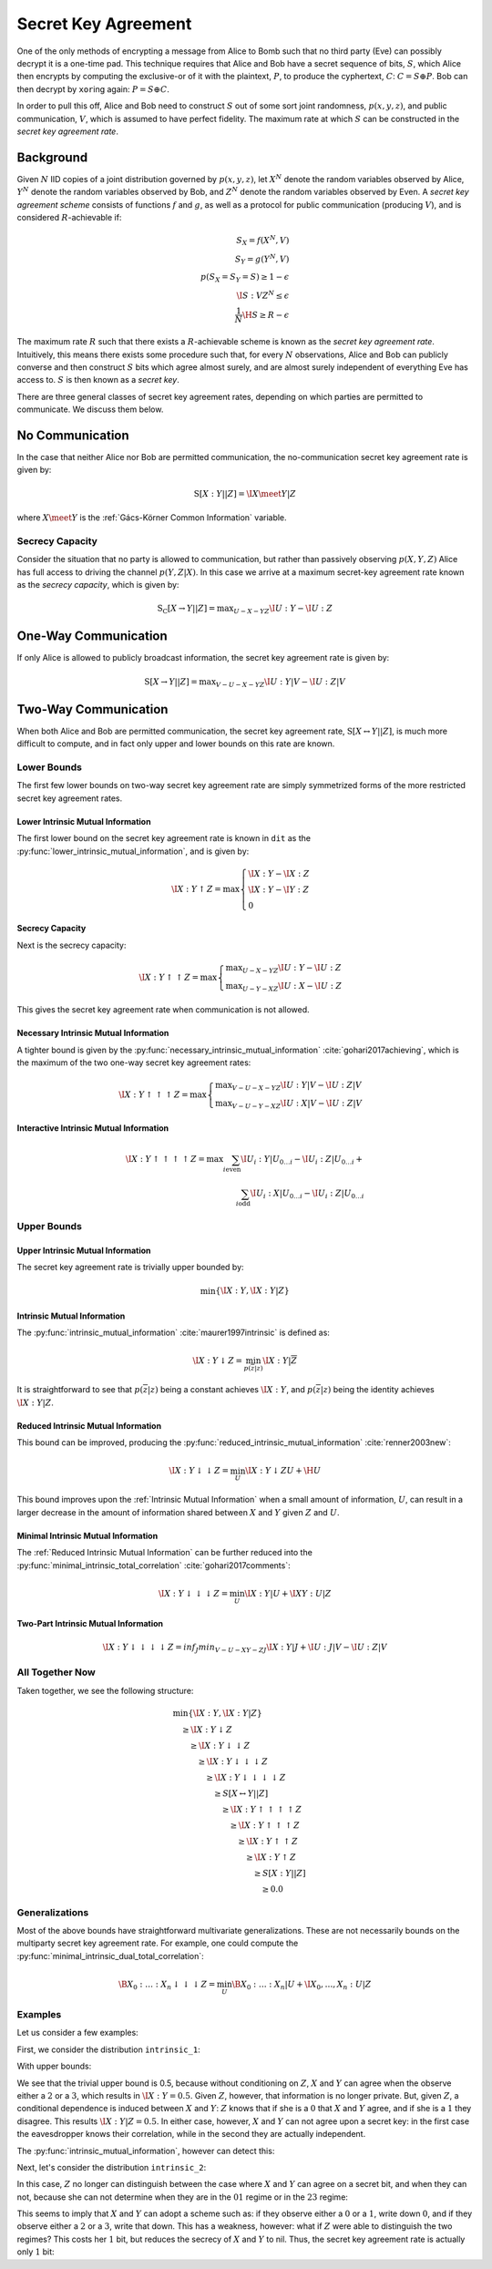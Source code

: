 .. secret_keys.rst
.. py:module:: dit.multivariate.secret_key_agreement

********************
Secret Key Agreement
********************

One of the only methods of encrypting a message from Alice to Bomb such that no third party (Eve) can possibly decrypt it is a one-time pad.
This technique requires that Alice and Bob have a secret sequence of bits, :math:`S`, which Alice then encrypts by computing the exclusive-or of it with the plaintext, :math:`P`, to produce the cyphertext, :math:`C`: :math:`C = S \oplus P`.
Bob can then decrypt by ``xor``\ ing again: :math:`P = S \oplus C`.

In order to pull this off, Alice and Bob need to construct :math:`S` out of some sort joint randomness, :math:`p(x, y, z)`, and public communication, :math:`V`, which is assumed to have perfect fidelity.
The maximum rate at which :math:`S` can be constructed in the *secret key agreement rate*.

Background
==========

Given :math:`N` IID copies of a joint distribution governed by :math:`p(x, y, z)`, let :math:`X^N` denote the random variables observed by Alice, :math:`Y^N` denote the random variables observed by Bob, and :math:`Z^N` denote the random variables observed by Even.
A *secret key agreement scheme* consists of functions :math:`f` and :math:`g`, as well as a protocol for public communication (producing :math:`V`), and is considered :math:`R`-achievable if:

.. math::

   S_X = f(X^N, V) \\
   S_Y = g(Y^N, V) \\
   p(S_X = S_Y = S) \geq 1 - \epsilon \\
   \I{S : V Z^N} \leq \epsilon \\
   \frac{1}{N} \H{S} \geq R - \epsilon

The maximum rate :math:`R` such that there exists a :math:`R`-achievable scheme is known as the *secret key agreement rate*.
Intuitively, this means there exists some procedure such that, for every :math:`N` observations, Alice and Bob can publicly converse and then construct :math:`S` bits which agree almost surely, and are almost surely independent of everything Eve has access to.
:math:`S` is then known as a *secret key*.

There are three general classes of secret key agreement rates, depending on which parties are permitted to communicate. We discuss them below.

.. py:module:: dit.multivariate.secret_key_agreement.no_communication
No Communication
================

In the case that neither Alice nor Bob are permitted communication, the no-communication secret key agreement rate is given by:

.. math::

   \operatorname{S}[X : Y || Z] = \I{X \meet Y | Z}

where :math:`X \meet Y` is the :ref:`Gács-Körner Common Information` variable.

.. py:module:: dit.multivariate.secret_key_agreement.secrecy_capacity
Secrecy Capacity
----------------

Consider the situation that no party is allowed to communication, but rather than passively observing :math:`p(X, Y, Z)` Alice has full access to driving the channel :math:`p(Y, Z | X)`.
In this case we arrive at a maximum secret-key agreement rate known as the *secrecy capacity*, which is given by:

.. math::

   \operatorname{S_C}[X \rightarrow Y || Z] = \displaystyle \max_{U - X - YZ} \I{U : Y} - \I{U : Z}

.. py:module:: dit.multivariate.secret_key_agreement.one_way_skar
One-Way Communication
=====================

If only Alice is allowed to publicly broadcast information, the secret key agreement rate is given by:

.. math::

   \operatorname{S}[X \rightarrow Y || Z] = \displaystyle \max_{V - U - X - YZ} \I{U : Y | V} - \I{U : Z | V}

.. py:module:: dit.multivariate.secret_key_agreement.two_way_skar
Two-Way Communication
=====================

When both Alice and Bob are permitted communication, the secret key agreement rate, :math:`\operatorname{S}[X \leftrightarrow Y || Z]`, is much more difficult to compute, and in fact only upper and lower bounds on this rate are known.

Lower Bounds
------------

The first few lower bounds on two-way secret key agreement rate are simply symmetrized forms of the more restricted secret key agreement rates.

.. py:module:: dit.multivariate.secret_key_agreement.trivial_bounds
Lower Intrinsic Mutual Information
**********************************

The first lower bound on the secret key agreement rate is known in ``dit`` as the :py:func:`lower_intrinsic_mutual_information`, and is given by:

.. math::

   \I{X : Y \uparrow Z} = \max
      \begin{cases}
         \I{X : Y} - \I{X : Z} \\
         \I{X : Y} - \I{Y : Z} \\
         0
      \end{cases}

.. py:module:: dit.multivariate.secret_key_agreement.skar_lower_bounds
Secrecy Capacity
****************

Next is the secrecy capacity:

.. math::

   \I{X : Y \uparrow\uparrow Z} = \max
      \begin{cases}
         \displaystyle \max_{U - X - YZ} \I{U : Y} - \I{U : Z} \\
         \displaystyle \max_{U - Y - XZ} \I{U : X} - \I{U : Z}
      \end{cases}

This gives the secret key agreement rate when communication is not allowed.

Necessary Intrinsic Mutual Information
**************************************

A tighter bound is given by the :py:func:`necessary_intrinsic_mutual_information` :cite:`gohari2017achieving`, which is the maximum of the two one-way secret key agreement rates:

.. math::

   \I{X : Y \uparrow\uparrow\uparrow Z} = \max
      \begin{cases}
         \displaystyle \max_{V - U - X - YZ} \I{U : Y | V} - \I{U : Z | V} \\
         \displaystyle \max_{V - U - Y - XZ} \I{U : X | V} - \I{U : Z | V}
      \end{cases}

.. py:module:: dit.multivariate.secret_key_agreement.interactive_intrinsic_mutual_informations
Interactive Intrinsic Mutual Information
****************************************

.. math::

   \I{X : Y \uparrow\uparrow\uparrow\uparrow Z} = \max
      \sum_{i \textrm{even}} \I{U_i : Y | U_{0 \ldots i}} - \I{U_i : Z | U_{0 \ldots i}} + \\
      \sum_{i \textrm{odd}}  \I{U_i : X | U_{0 \ldots i}} - \I{U_i : Z | U_{0 \ldots i}}


Upper Bounds
------------

.. py:module:: dit.multivariate.secret_key_agreement.trivial_bounds
Upper Intrinsic Mutual Information
***********************************
The secret key agreement rate is trivially upper bounded by:

.. math::

   \min\{ \I{X : Y}, \I{X : Y | Z} \}

.. py:module:: dit.multivariate.secret_key_agreement.intrinsic_mutual_informations
Intrinsic Mutual Information
****************************

The :py:func:`intrinsic_mutual_information` :cite:`maurer1997intrinsic` is defined as:

.. math::

   \I{X : Y \downarrow Z} = \min_{p(\overline{z} | z)} \I{X : Y | \overline{Z}}

It is straightforward to see that :math:`p(\overline{z} | z)` being a constant achieves :math:`\I{X : Y}`, and :math:`p(\overline{z} | z)` being the identity achieves :math:`\I{X : Y | Z}`.

.. py:module:: dit.multivariate.secret_key_agreement.reduced_intrinsic_mutual_informations
Reduced Intrinsic Mutual Information
************************************

This bound can be improved, producing the :py:func:`reduced_intrinsic_mutual_information` :cite:`renner2003new`:

.. math::

   \I{X : Y \downarrow\downarrow Z} = \min_{U} \I{X : Y \downarrow ZU} + \H{U}

This bound improves upon the :ref:`Intrinsic Mutual Information` when a small amount of information, :math:`U`, can result in a larger decrease in the amount of information shared between :math:`X` and :math:`Y` given :math:`Z` and :math:`U`.

.. py:module:: dit.multivariate.secret_key_agreement.minimal_intrinsic_mutual_informations
Minimal Intrinsic Mutual Information
************************************

The :ref:`Reduced Intrinsic Mutual Information` can be further reduced into the :py:func:`minimal_intrinsic_total_correlation` :cite:`gohari2017comments`:

.. math::

   \I{X : Y \downarrow\downarrow\downarrow Z} = \min_{U} \I{X : Y | U} + \I{XY : U | Z}

.. py:module dit.multivariate.secret_key_agreement.two_part_intrinsic_mutual_informations
Two-Part Intrinsic Mutual Information
*************************************

.. math::

   \I{X : Y \downarrow\downarrow\downarrow\downarrow Z} = inf_{J} min_{V - U - XY - ZJ} \I{X : Y | J} + \I{U : J | V} - \I{U : Z | V}

All Together Now
----------------

Taken together, we see the following structure:

.. math::

   \begin{align}
     &\min\{ \I{X : Y}, \I{X : Y | Z} \} \\
     &\quad \geq \I{X : Y \downarrow Z} \\
     &\quad\quad \geq \I{X : Y \downarrow\downarrow Z} \\
     &\quad\quad\quad \geq \I{X : Y \downarrow\downarrow\downarrow Z} \\
     &\quad\quad\quad\quad \geq \I{X : Y \downarrow\downarrow\downarrow\downarrow Z} \\
     &\quad\quad\quad\quad\quad \geq S[X \leftrightarrow Y || Z] \\
     &\quad\quad\quad\quad\quad\quad \geq \I{X : Y \uparrow\uparrow\uparrow\uparrow Z} \\
     &\quad\quad\quad\quad\quad\quad\quad \geq \I{X : Y \uparrow\uparrow\uparrow Z} \\
     &\quad\quad\quad\quad\quad\quad\quad\quad \geq \I{X : Y \uparrow\uparrow Z} \\
     &\quad\quad\quad\quad\quad\quad\quad\quad\quad \geq \I{X : Y \uparrow Z} \\
     &\quad\quad\quad\quad\quad\quad\quad\quad\quad\quad \geq S[X : Y || Z] \\
     &\quad\quad\quad\quad\quad\quad\quad\quad\quad\quad\quad \geq 0.0
   \end{align}

Generalizations
---------------

Most of the above bounds have straightforward multivariate generalizations. These are not necessarily bounds on the multiparty secret key agreement rate. For example, one could compute the :py:func:`minimal_intrinsic_dual_total_correlation`:

.. math::

   \B{X_0 : \ldots : X_n \downarrow\downarrow\downarrow Z} = \min_{U} \B{X_0 : \ldots : X_n | U} + \I{X_0, \ldots, X_n : U | Z}

Examples
--------

Let us consider a few examples:

.. ipython::

   In [1]: from dit.multivariate.secret_key_agreement import *

   In [2]: from dit.example_dists.intrinsic import intrinsic_1, intrinsic_2, intrinsic_3

First, we consider the distribution ``intrinsic_1``:

.. ipython::

   In [3]: print(intrinsic_1)
   Class:          Distribution
   Alphabet:       ('0', '1', '2', '3') for all rvs
   Base:           linear
   Outcome Class:  str
   Outcome Length: 3
   RV Names:       None

   x     p(x)
   000   1/8
   011   1/8
   101   1/8
   110   1/8
   222   1/4
   333   1/4

With upper bounds:

.. ipython::

   @doctest float
   In [4]: upper_intrinsic_mutual_information(intrinsic_1, [[0], [1]], [2])
   Out[4]: 0.5

We see that the trivial upper bound is 0.5, because without conditioning on :math:`Z`, :math:`X` and :math:`Y` can agree when the observe either a :math:`2` or a :math:`3`, which results in :math:`\I{X : Y} = 0.5`. Given :math:`Z`, however, that information is no longer private. But, given :math:`Z`, a conditional dependence is induced between :math:`X` and :math:`Y`: :math:`Z` knows that if she is a :math:`0` that :math:`X` and :math:`Y` agree, and if she is a :math:`1` they disagree. This results :math:`\I{X : Y | Z} = 0.5`. In either case, however, :math:`X` and :math:`Y` can not agree upon a secret key: in the first case the eavesdropper knows their correlation, while in the second they are actually independent.

The :py:func:`intrinsic_mutual_information`, however can detect this:

.. ipython::

   @doctest float
   In [5]: intrinsic_mutual_information(intrinsic_1, [[0], [1]], [2])
   Out[5]: 0.0

Next, let's consider the distribution ``intrinsic_2``:

.. ipython::

   In [7]: print(intrinsic_2)
   Class:          Distribution
   Alphabet:       (('0', '1', '2', '3'), ('0', '1', '2', '3'), ('0', '1'))
   Base:           linear
   Outcome Class:  str
   Outcome Length: 3
   RV Names:       None

   x     p(x)
   000   1/8
   011   1/8
   101   1/8
   110   1/8
   220   1/4
   331   1/4

In this case, :math:`Z` no longer can distinguish between the case where :math:`X` and :math:`Y` can agree on a secret bit, and when they can not, because she can not determine when they are in the :math:`01` regime or in the :math:`23` regime:

.. ipython::

   @doctest float
   In [8]: intrinsic_mutual_information(intrinsic_2, [[0], [1]], [2])
   Out[8]: 1.5

This seems to imply that :math:`X` and :math:`Y` can adopt a scheme such as: if they observe either a :math:`0` or a :math:`1`, write down :math:`0`, and if they observe either a :math:`2` or a :math:`3`, write that down. This has a weakness, however: what if :math:`Z` were able to distinguish the two regimes? This costs her :math:`1` bit, but reduces the secrecy of :math:`X` and :math:`Y` to nil. Thus, the secret key agreement rate is actually only :math:`1` bit:

.. ipython::

   @doctest float
   In [9]: minimal_intrinsic_mutual_information(intrinsic_2, [[0], [1]], [2], bounds=(3,))
   Out[9]: 1.0
